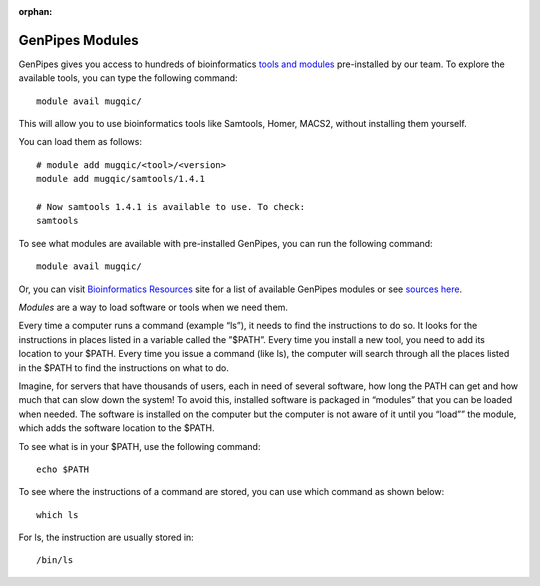 :orphan:

.. _docs_gp_modules:

GenPipes Modules
================

GenPipes gives you access to hundreds of bioinformatics `tools and modules <http://www.computationalgenomics.ca/cvmfs-modules/>`_ pre-installed by our team. To explore the available tools, you can type the following command:

::

  module avail mugqic/

This will allow you to use bioinformatics tools like Samtools, Homer, MACS2, without installing them yourself.

You can load them as follows:

::

  # module add mugqic/<tool>/<version>
  module add mugqic/samtools/1.4.1
 
  # Now samtools 1.4.1 is available to use. To check:
  samtools

.. _gp_avl_modules:

To see what modules are available with pre-installed GenPipes, you can run the following command:

::
  
  module avail mugqic/

Or, you can visit `Bioinformatics Resources <http://www.computationalgenomics.ca/cvmfs-modules/>`_ site for a list of available GenPipes modules or see `sources here <https://bitbucket.org/mugqic/genpipes/src/master/resources/modules/>`_.

.. _gp_why_modules:

*Modules* are a way to load software or tools when we need them.

Every time a computer runs a command (example “ls”), it needs to find the instructions to do so. It looks for the instructions in places listed in a variable called the ”$PATH”. Every time you install a new tool, you need to add its location to your $PATH. Every time you issue a command (like ls), the computer will search through all the places listed in the $PATH to find the instructions on what to do.

Imagine, for servers that have thousands of users, each in need of several software, how long the PATH can get and how much that can slow down the system!
To avoid this, installed software is packaged in “modules” that you can be loaded when needed. The software is installed on the computer but the computer is not aware of it until you “load”” the module, which adds the software location to the $PATH.

To see what is in your $PATH, use the following command:


:: 

  echo $PATH

To see where the instructions of a command are stored, you can use which command as shown below:

::

   which ls

For ls, the instruction are usually stored in:
 
::

   /bin/ls
